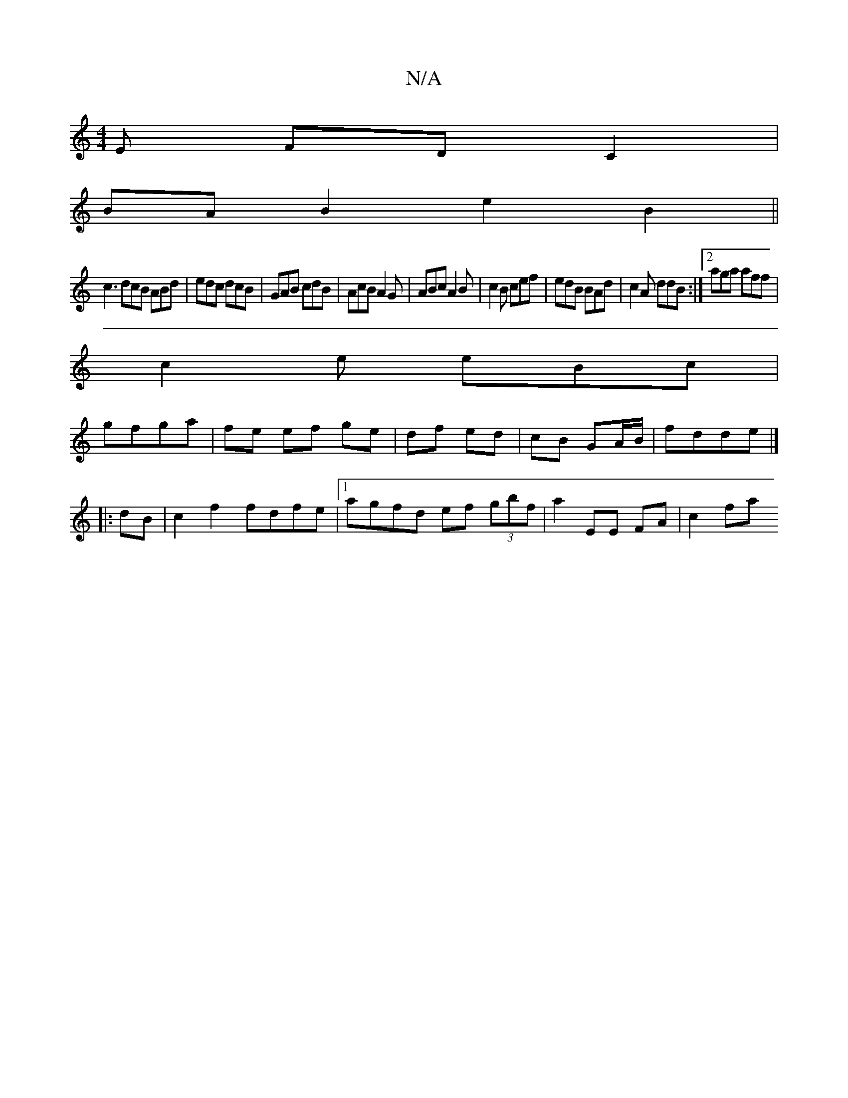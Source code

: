 X:1
T:N/A
M:4/4
R:N/A
K:Cmajor
E FD C2|
BAB2 e2B2||
c3 dcB ABd|edc dcB|GAB cdB|AcB A2G|ABc A2B|c2B cef|edB BAd|c2A ddB:|2 aga aff|
c2e eBc|
gfga | fe ef ge | df ed | cB GA/B/ | fdde |]
|: dB|c2 f2 fdfe|1 agfd ef (3gbf|a2EE FA|c2 fa